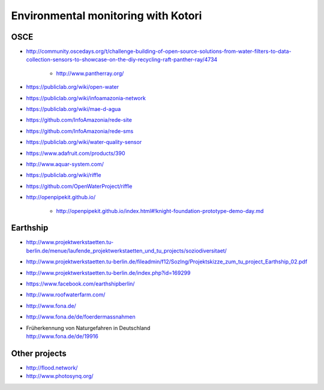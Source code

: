 
####################################
Environmental monitoring with Kotori
####################################

****
OSCE
****
- http://community.oscedays.org/t/challenge-building-of-open-source-solutions-from-water-filters-to-data-collection-sensors-to-showcase-on-the-diy-recycling-raft-panther-ray/4734

    - http://www.pantherray.org/

- https://publiclab.org/wiki/open-water
- https://publiclab.org/wiki/infoamazonia-network
- https://publiclab.org/wiki/mae-d-agua
- https://github.com/InfoAmazonia/rede-site
- https://github.com/InfoAmazonia/rede-sms
- https://publiclab.org/wiki/water-quality-sensor
- https://www.adafruit.com/products/390
- http://www.aquar-system.com/
- https://publiclab.org/wiki/riffle
- https://github.com/OpenWaterProject/riffle
- http://openpipekit.github.io/

    - http://openpipekit.github.io/index.html#!knight-foundation-prototype-demo-day.md

*********
Earthship
*********
- http://www.projektwerkstaetten.tu-berlin.de/menue/laufende_projektwerkstaetten_und_tu_projects/soziodiversitaet/
- http://www.projektwerkstaetten.tu-berlin.de/fileadmin/f12/SozIng/Projektskizze_zum_tu_project_Earthship_02.pdf
- http://www.projektwerkstaetten.tu-berlin.de/index.php?id=169299
- https://www.facebook.com/earthshipberlin/
- http://www.roofwaterfarm.com/
- http://www.fona.de/
- http://www.fona.de/de/foerdermassnahmen
- | Früherkennung von Naturgefahren in Deutschland
  | http://www.fona.de/de/19916


**************
Other projects
**************
- http://flood.network/
- http://www.photosynq.org/

